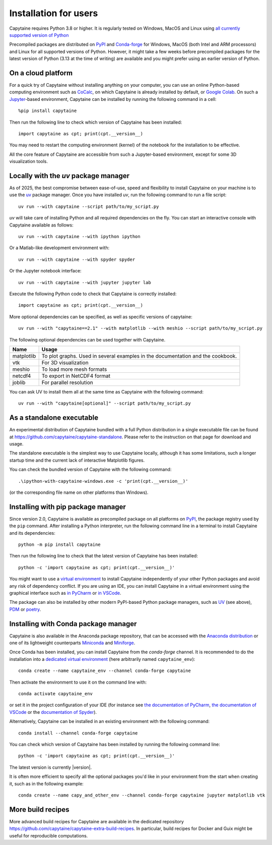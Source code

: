 ======================
Installation for users
======================

Capytaine requires Python 3.8 or higher.
It is regularly tested on Windows, MacOS and Linux using `all currently supported version of Python <https://devguide.python.org/versions/>`_

Precompiled packages are distributed on `PyPI <https://pypi.org/project/capytaine/>`_ and `Conda-forge <https://conda-forge.org/>`_ for Windows, MacOS (both Intel and ARM processors) and Linux for all supported versions of Python.
However, it might take a few weeks before precompiled packages for the latest version of Python (3.13 at the time of writing) are available and you might prefer using an earlier version of Python.


On a cloud platform
-------------------

For a quick try of Capytaine without installing anything on your computer, you can use an online Python-based computing environment such as `CoCalc <https://cocalc.com/>`_, on which Capytaine is already installed by default, or `Google Colab <https://colab.research.google.com/>`_.
On such a `Jupyter <https://jupyter.org/>`_-based environment, Capytaine can be installed by running the following command in a cell::

    %pip install capytaine

Then run the following line to check which version of Capytaine has been installed::

    import capytaine as cpt; print(cpt.__version__)

You may need to restart the computing environment (kernel) of the notebook for the installation to be effective.

All the core feature of Capytaine are accessible from such a Jupyter-based environment, except for some 3D visualization tools.


Locally with the `uv` package manager
-------------------------------------

As of 2025, the best compromise between ease-of-use, speed and flexibility to install Capytaine on your machine is to use the `uv <https://docs.astral.sh/uv/>`_ package manager.
Once you have installed `uv`, run the following command to run a file script::

    uv run --with capytaine --script path/to/my_script.py

`uv` will take care of installing Python and all required dependencies on the fly.
You can start an interactive console with Capytaine available as follows::

    uv run --with capytaine --with ipython ipython

Or a Matlab-like development environment with::

    uv run --with capytaine --with spyder spyder

Or the Jupyter notebook interface::

    uv run --with capytaine --with jupyter jupyter lab

Execute the following Python code to check that Capytaine is correctly installed::

    import capytaine as cpt; print(cpt.__version__)

More optional dependencies can be specified, as well as specific versions of capytaine::

    uv run --with "capytaine==2.1" --with matplotlib --with meshio --script path/to/my_script.py

The following optional dependencies can be used together with Capytaine.

+------------+---------------------------------------------------------------------------------+
| Name       | Usage                                                                           |
+============+=================================================================================+
| matplotlib | To plot graphs. Used in several examples in the documentation and the cookbook. |
+------------+---------------------------------------------------------------------------------+
| vtk        | For 3D visualization                                                            |
+------------+---------------------------------------------------------------------------------+
| meshio     | To load more mesh formats                                                       |
+------------+---------------------------------------------------------------------------------+
| netcdf4    | To export in NetCDF4 format                                                     |
+------------+---------------------------------------------------------------------------------+
| joblib     | For parallel resolution                                                         |
+------------+---------------------------------------------------------------------------------+

You can ask UV to install them all at the same time as Capytaine with the following command::

    uv run --with "capytaine[optional]" --script path/to/my_script.py


As a standalone executable
--------------------------

An experimental distribution of Capytaine bundled with a full Python distribution in a single executable file can be found at `<https://github.com/capytaine/capytaine-standalone>`_.
Please refer to the instruction on that page for download and usage.

The standalone executable is the simplest way to use Capytaine locally, although it has some limitations, such a longer startup time and the current lack of interactive Matplotlib figures.

You can check the bundled version of Capytaine with the following command::

    .\ipython-with-capytaine-windows.exe -c 'print(cpt.__version__)'

(or the corresponding file name on other platforms than Windows).

Installing with pip package manager
-----------------------------------

Since version 2.0, Capytaine is available as precompiled package on all platforms on `PyPI <https://pypi.org/project/capytaine/>`_, the package registry used by the ``pip`` command. After installing a Python interpreter, run the following command line in a terminal to install Capytaine and its dependencies::

    python -m pip install capytaine

Then run the following line to check that the latest version of Capytaine has been installed::

    python -c 'import capytaine as cpt; print(cpt.__version__)'

You might want to use a `virtual environment <https://docs.python.org/3/library/venv.html>`_ to install Capytaine independently of your other Python packages and avoid any risk of dependency conflict.
If you are using an IDE, you can install Capytaine in a virtual environment using the graphical interface such as `in PyCharm <https://www.jetbrains.com/help/pycharm/creating-virtual-environment.html>`_ or `in VSCode <https://code.visualstudio.com/docs/python/environments#_creating-environments>`_.

The package can also be installed by other modern PyPI-based Python package managers, such as UV_ (see above), PDM_ or poetry_.

.. _UV: https://docs.astral.sh/uv/
.. _PDM: https://pdm.fming.dev
.. _poetry: https://python-poetry.org


Installing with Conda package manager
-------------------------------------

Capytaine is also available in the Anaconda package repository, that can be accessed with the `Anaconda distribution`_ or one of its lightweight counterparts Miniconda_ and Miniforge_.

.. _Conda: https://conda.io
.. _`Anaconda distribution`: https://www.anaconda.com/download/
.. _Miniconda: https://docs.anaconda.com/miniconda/
.. _Miniforge: https://github.com/conda-forge/miniforge
.. _Mamba: https://mamba.readthedocs.io/en/latest/

Once Conda has been installed, you can install Capytaine from the `conda-forge` channel.
It is recommended to do the installation into a `dedicated virtual environment <https://docs.conda.io/projects/conda/en/latest/user-guide/getting-started.html#managing-environments>`_ (here arbitrarily named ``capytaine_env``)::

    conda create --name capytaine_env --channel conda-forge capytaine

Then activate the environment to use it on the command line with::

    conda activate capytaine_env

or set it in the project configuration of your IDE (for instance see `the documentation of PyCharm <https://www.jetbrains.com/help/pycharm/conda-support-creating-conda-virtual-environment.html>`_, `the documentation of VSCode <https://code.visualstudio.com/docs/python/environments#_working-with-python-interpreters>`_ or the `documentation of Spyder <https://github.com/spyder-ide/spyder/wiki/Working-with-packages-and-environments-in-Spyder#working-with-other-environments-and-python-installations>`_).

Alternatively, Capytaine can be installed in an existing environment with the following command::

    conda install --channel conda-forge capytaine

You can check which version of Capytaine has been installed by running the following command line::

    python -c 'import capytaine as cpt; print(cpt.__version__)'

The latest version is currently |version|.

It is often more efficient to specify all the optional packages you'd like in your environment from the start when creating it, such as in the following example::

    conda create --name capy_and_other_env --channel conda-forge capytaine jupyter matplotlib vtk


More build recipes
------------------

More advanced build recipes for Capytaine are available in the dedicated repository `<https://github.com/capytaine/capytaine-extra-build-recipes>`_.
In particular, build recipes for Docker and Guix might be useful for reproducible computations.

